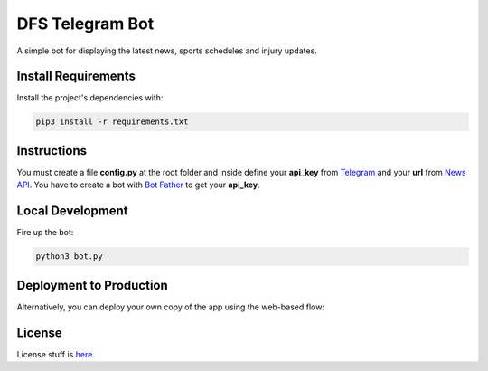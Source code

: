 DFS Telegram Bot
================
A simple bot for displaying the latest news, sports schedules and injury updates.

Install Requirements
--------------------
Install the project's dependencies with:

.. code-block:: bash

	pip3 install -r requirements.txt

Instructions
------------
You must create a file **config.py** at the root folder and inside define your **api_key** from `Telegram`_ and your **url** from `News API`_. You have to create a bot with `Bot Father`_ to get your **api_key**.

.. _Telegram: https://telegram.org
.. _News API: https://newsapi.org/
.. _Bot Father: https://telegram.me/BotFather

Local Development
-----------------
Fire up the bot:

.. code-block:: bash

	python3 bot.py

Deployment to Production
------------------------
Alternatively, you can deploy your own copy of the app using the web-based flow:

|ImageLink|_

.. |ImageLink| image:: https://www.herokucdn.com/deploy/button.png
.. _ImageLink: https://heroku.com/deploy

License
-------
License stuff is `here`_.

.. _here: https://gist.github.com/0xnu/d11da49c85eeb7272517a9010bbdf1ab